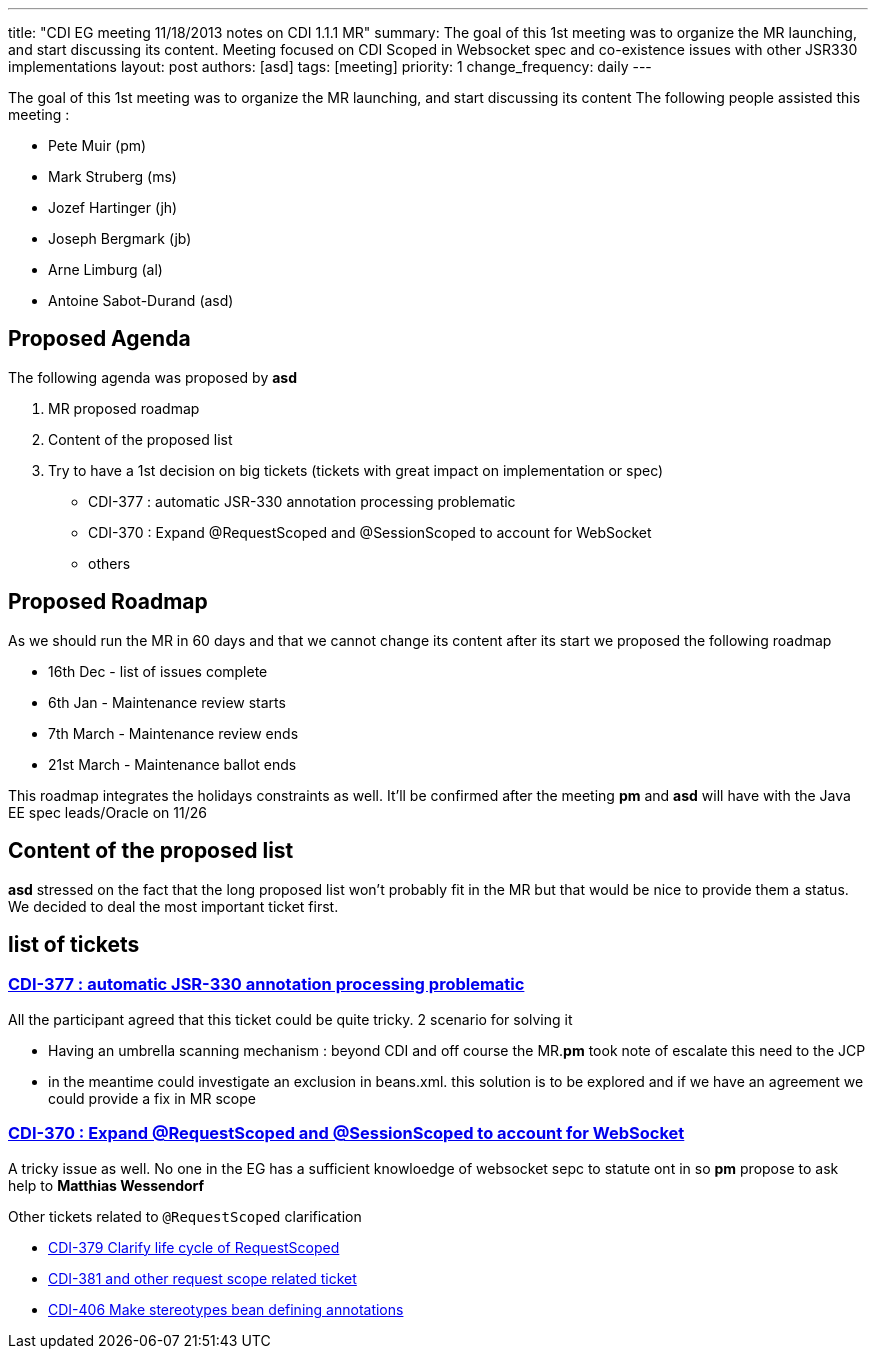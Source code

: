 ---
title: "CDI EG meeting 11/18/2013 notes on CDI 1.1.1 MR"
summary: The goal of this 1st meeting was to organize the MR launching, and start discussing its content. Meeting focused on CDI Scoped in Websocket spec and co-existence issues with other JSR330 implementations
layout: post
authors: [asd]
tags: [meeting]
priority: 1
change_frequency: daily
---


The goal of this 1st meeting was to organize the MR launching, and start discussing its content
The following people assisted this meeting :

* Pete Muir (pm)
* Mark Struberg (ms)
* Jozef Hartinger (jh)
* Joseph Bergmark (jb)
* Arne Limburg (al)
* Antoine Sabot-Durand (asd)

== Proposed Agenda 

The following agenda was proposed by *asd*

1. MR proposed roadmap 
2. Content of the proposed list 
3. Try to have a 1st decision on big tickets (tickets with great impact on implementation or spec) 
 * CDI-377 : automatic JSR-330 annotation processing problematic 
 * CDI-370 : Expand @RequestScoped and @SessionScoped to account for WebSocket 
 * others 

== Proposed Roadmap
As we should run the MR in 60 days and that we cannot change its content after its start we proposed the following roadmap

* 16th Dec - list of issues complete
* 6th Jan - Maintenance review starts
* 7th March - Maintenance review ends
* 21st March - Maintenance ballot ends

This roadmap integrates the holidays constraints as well. It'll be confirmed after the meeting *pm* and *asd* will have with the Java EE spec leads/Oracle on 11/26 

== Content of the proposed list

*asd* stressed on the fact that the long proposed list won't probably fit in the MR but that would be nice to provide them a status.
We decided to deal the most important ticket first. 

== list of tickets

=== https://issues.jboss.org/browse/CDI-377[CDI-377 : automatic JSR-330 annotation processing problematic]
All the participant agreed that this ticket could be quite tricky. 2 scenario for solving it

* Having an umbrella scanning mechanism : beyond CDI and off course the MR.*pm* took note of escalate this need to the JCP
* in the meantime could investigate an exclusion in beans.xml. this solution is to be explored and if we have an agreement we could provide a fix in MR scope
  
=== https://issues.jboss.org/browse/CDI-370[CDI-370 : Expand @RequestScoped and @SessionScoped to account for WebSocket]
A tricky issue as well. No one in the EG has a sufficient knowloedge of websocket sepc to statute ont in so *pm* propose to ask help to *Matthias Wessendorf* 

Other tickets related to `@RequestScoped` clarification 

* https://issues.jboss.org/browse/CDI-379[CDI-379 Clarify life cycle of RequestScoped]
* https://issues.jboss.org/browse/CDI-381[CDI-381 and other request scope related ticket]
* https://issues.jboss.org/browse/CDI-406[CDI-406 Make stereotypes bean defining annotations]

